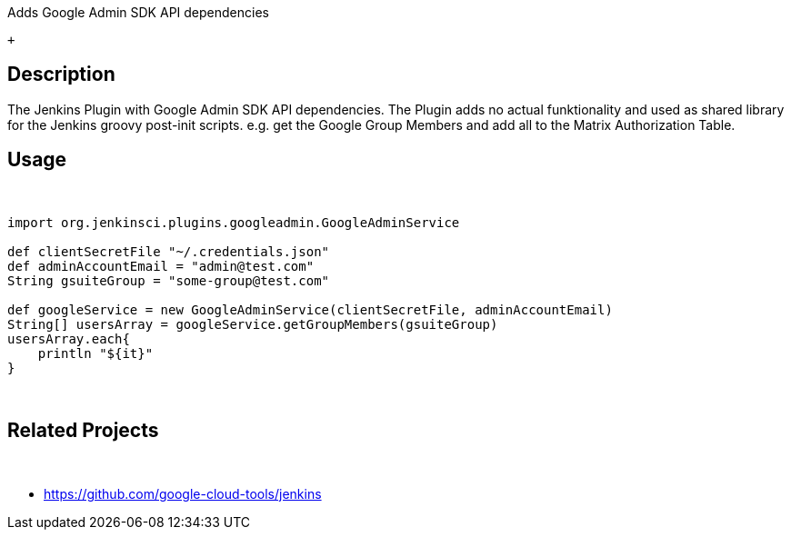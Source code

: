 Adds Google Admin SDK API dependencies

 +

[[GoogleAdminSDKPlugin-Description]]
== Description

The Jenkins Plugin with Google Admin SDK API dependencies. The Plugin
adds no actual funktionality and used as shared library for the Jenkins
groovy post-init scripts. e.g. get the Google Group Members and add all
to the Matrix Authorization Table.

[[GoogleAdminSDKPlugin-Usage]]
== Usage

 

[source,syntaxhighlighter-pre]
----
import org.jenkinsci.plugins.googleadmin.GoogleAdminService
 
def clientSecretFile "~/.credentials.json"
def adminAccountEmail = "admin@test.com"
String gsuiteGroup = "some-group@test.com"
 
def googleService = new GoogleAdminService(clientSecretFile, adminAccountEmail)
String[] usersArray = googleService.getGroupMembers(gsuiteGroup)
usersArray.each{
    println "${it}"
}
----

 

[[GoogleAdminSDKPlugin-RelatedProjects]]
== Related Projects

 

* https://github.com/google-cloud-tools/jenkins
